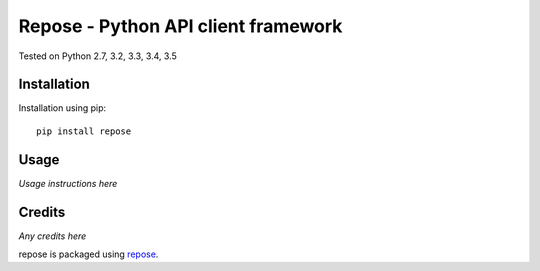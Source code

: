 Repose - Python API client framework
====================================

.. image:: https://img.shields.io/pypi/v/repose.svg
    :target: https://badge.fury.io/py/repose

.. image:: https://img.shields.io/pypi/dm/repose.svg
    :target: https://pypi.python.org/pypi/repose

.. image:: https://img.shields.io/github/license/adamcharnock/repose.svg
    :target: https://pypi.python.org/pypi/repose/

.. image:: https://img.shields.io/travis/adamcharnock/repose.svg
    :target: https://travis-ci.org/adamcharnock/repose/

.. image:: https://coveralls.io/repos/adamcharnock/repose/badge.svg
    :target: https://coveralls.io/r/adamcharnock/repose/

Tested on Python 2.7, 3.2, 3.3, 3.4, 3.5

Installation
------------

Installation using pip::

    pip install repose

Usage
-----

*Usage instructions here*

Credits
-------

*Any credits here*

repose is packaged using repose_.

.. _repose: https://github.com/adamcharnock/repose/

